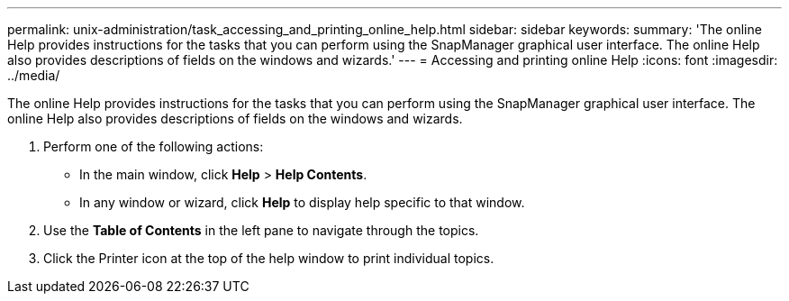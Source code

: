---
permalink: unix-administration/task_accessing_and_printing_online_help.html
sidebar: sidebar
keywords: 
summary: 'The online Help provides instructions for the tasks that you can perform using the SnapManager graphical user interface. The online Help also provides descriptions of fields on the windows and wizards.'
---
= Accessing and printing online Help
:icons: font
:imagesdir: ../media/

[.lead]
The online Help provides instructions for the tasks that you can perform using the SnapManager graphical user interface. The online Help also provides descriptions of fields on the windows and wizards.

. Perform one of the following actions:
 ** In the main window, click *Help* > *Help Contents*.
 ** In any window or wizard, click *Help* to display help specific to that window.
. Use the *Table of Contents* in the left pane to navigate through the topics.
. Click the Printer icon at the top of the help window to print individual topics.
